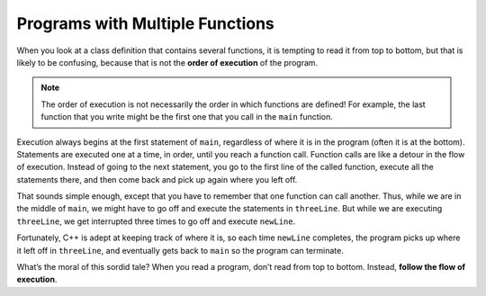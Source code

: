 Programs with Multiple Functions
--------------------------------

When you look at a class definition that contains several functions, it
is tempting to read it from top to bottom, but that is likely to be
confusing, because that is not the **order of execution** of the
program.

.. note::
   The order of execution is not necessarily the order in which functions
   are defined!  For example, the last function that you write might be the 
   first one that you call in the ``main`` function.

Execution always begins at the first statement of ``main``, regardless of
where it is in the program (often it is at the bottom). Statements are
executed one at a time, in order, until you reach a function call.
Function calls are like a detour in the flow of execution. Instead of
going to the next statement, you go to the first line of the called
function, execute all the statements there, and then come back and pick
up again where you left off.

That sounds simple enough, except that you have to remember that one
function can call another. Thus, while we are in the middle of ``main``, we
might have to go off and execute the statements in ``threeLine``. But while
we are executing ``threeLine``, we get interrupted three times to go off and
execute ``newLine``.

Fortunately, C++ is adept at keeping track of where it is, so each time
``newLine`` completes, the program picks up where it left off in ``threeLine``,
and eventually gets back to ``main`` so the program can terminate.


.. activecode:: multiple_functions_AC_1
   :language: cpp
   :caption: Multiply / Add Two

   This program calls the multiplyTwo and addTwo functions in the
   main.  See if you can follow the order of execution.
   ~~~~
   #include <iostream>
   using namespace std;

   void printTotal (int x) {
       cout << x << endl;
   }

   int multiplyTwo (int x) {
       int total = x * 2;
       printTotal(total);
       return total;
   }

   int addTwo (int x) {
       int total = x + 2;
       return total;
   }

   int main () {
       int num = 2;
       int new = multiplyTwo(num);
       int newer = addTwo(new);
       return 0;
   }


What’s the moral of this sordid tale? When you read a program, don’t
read from top to bottom. Instead, **follow the flow of execution**.


.. dragndrop:: multiple_functions_1
   :feedback: Try again!
   :match_1: multiplyTwo|||executes next
   :match_2: printTotal|||executes last
   :match_3: main|||executes first

   Match the function to the order it is executed in the program above.


.. mchoice:: multiple_functions_2
   :answer_a: 12, 13, 14, 8, 9, 10, 15, 16, 17
   :answer_b: 12, 13, 14, 8, 9, 4, 5, 6, 4, 5, 6, 4, 5, 6, 10, 15, 16, 17
   :answer_c: 1, 2, 12, 13, 14, 8, 9, 10, 15, 16, 17
   :answer_d: 1, 2, 4, 5, 6, 8, 9, 10, 12, 13, 14, 15, 16, 17
   :answer_e: 1, 2, 12, 13, 14, 8, 9, 4, 5, 6, 4, 5, 6, 4, 5, 6, 10, 15, 16, 17
   :correct: b
   :feedback_a: Keep in mind that one of the functions is being called three times.
   :feedback_b: Execution begins in the main, then functions are executed as they are called.
   :feedback_c: Keep in mind that one of the functions is being called three times.  Also, note that function execution begins in int main.
   :feedback_d: Keep in mind that execution begins in the main.  Remember to follow the order of execution, which is not necessarily the order the program is written.
   :feedback_e: Keep in mind that execution begins in the main.

   Consider the following C++ code. Note that line numbers are included 
   on the left.

   .. code-block:: cpp
      :linenos:

      #include <iostream>
      using namespace std;

      void newLine () {
        cout << endl;
      }

      void threeLine () {
        newLine ();  newLine ();  newLine ();
      }

      int main () {
        cout << "First Line." << endl;
        threeLine ();
        cout << "Second Line." << endl;
        return 0;
      }

   Which of the following reflects the order in which these lines 
   of code are executed in C++?